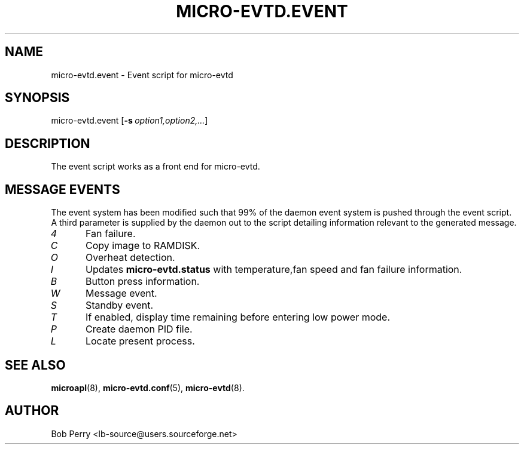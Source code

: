.\" Title: micro-evtd.event
.\"Author: Bob Perry
.TH MICRO-EVTD.EVENT 8 "February 2009" "3.3" "Event Usage"
.nh
.ad l
.SH NAME
micro-evtd.event \- Event script for micro-evtd
.SH SYNOPSIS
micro-evtd.event
.RB [ \-s\ \fIoption1,option2,...\fR ]
.SH DESCRIPTION
The event script works as a front end for micro-evtd.
.SH MESSAGE EVENTS
The event system has been modified such that 99% of the daemon event system is
pushed through the event script. A third parameter is supplied by the daemon
out to the script detailing information relevant to the generated
message.
.TP 5
.IR 4
Fan failure.
.TP 5
.IR C
Copy image to RAMDISK.
.TP 5
.IR O
Overheat detection.
.TP 5
.IR I
Updates
.B micro-evtd.status
with temperature,fan speed and fan failure information.
.TP 5
.IR B
Button press information.
.TP 5
.IR W
Message event.
.TP 5
.IR S
Standby event.
.TP 5
.IR T
If enabled, display time remaining before entering low power mode.
.TP 5
.IR P
Create daemon PID file.
.TP 5
.IR L
Locate present process.
.SH SEE ALSO
.TP 5
\fBmicroapl\fR(8), \fBmicro-evtd.conf\fR(5), \fBmicro-evtd\fR(8).
.SH AUTHOR
Bob Perry <lb-source@users.sourceforge.net>